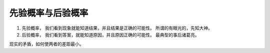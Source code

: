 先验概率与后验概率
=================

#. 先验概率， 我们看到现象就能知道结果，并且结果是正确的可能性。  所谓的有眼光的，先知大神。
#. 后验概率， 我们看到答案，就能知道原因，并且原因正确的可能性。  最典型的事后诸葛亮。

现实的矛盾，如何使两者的差距最小。
